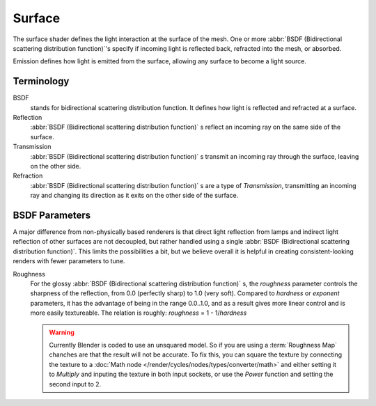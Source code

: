 .. _surface:

*******
Surface
*******

The surface shader defines the light interaction at the surface of the mesh. One or more
:abbr:`BSDF (Bidirectional scattering distribution function)`'s specify if incoming light is
reflected back, refracted into the mesh, or absorbed.

Emission defines how light is emitted from the surface,
allowing any surface to become a light source.


Terminology
===========

BSDF
   stands for bidirectional scattering distribution function.
   It defines how light is reflected and refracted at a surface.
Reflection
   :abbr:`BSDF (Bidirectional scattering distribution function)` s
   reflect an incoming ray on the same side of the surface.
Transmission
   :abbr:`BSDF (Bidirectional scattering distribution function)` s
   transmit an incoming ray through the surface, leaving on the other side.
Refraction
   :abbr:`BSDF (Bidirectional scattering distribution function)` s are a type of *Transmission*,
   transmitting an incoming ray and changing its direction as it exits on the other side of the surface.


BSDF Parameters
===============

A major difference from non-physically based renderers is that direct light reflection from
lamps and indirect light reflection of other surfaces are not decoupled, but rather handled
using a single :abbr:`BSDF (Bidirectional scattering distribution function)`.
This limits the possibilities a bit, but we believe overall it is helpful in creating
consistent-looking renders with fewer parameters to tune.

Roughness
   For the glossy :abbr:`BSDF (Bidirectional scattering distribution function)` s,
   the *roughness* parameter controls the sharpness of the reflection, from 0.0 (perfectly sharp)
   to 1.0 (very soft). Compared to *hardness* or *exponent* parameters,
   it has the advantage of being in the range 0.0..1.0,
   and as a result gives more linear control and is more easily textureable.
   The relation is roughly: *roughness* = 1 - 1/*hardness*

   .. warning::

      Currently Blender is coded to use an unsquared model.
      So if you are using a :term:`Roughness Map` chanches are that the result will not be accurate.
      To fix this, you can square the texture by connecting the texture to a
      :doc:`Math node </render/cycles/nodes/types/converter/math>`
      and either setting it to *Multiply* and inputing the texture in both input sockets,
      or use the *Power* function and setting the second input to 2.
